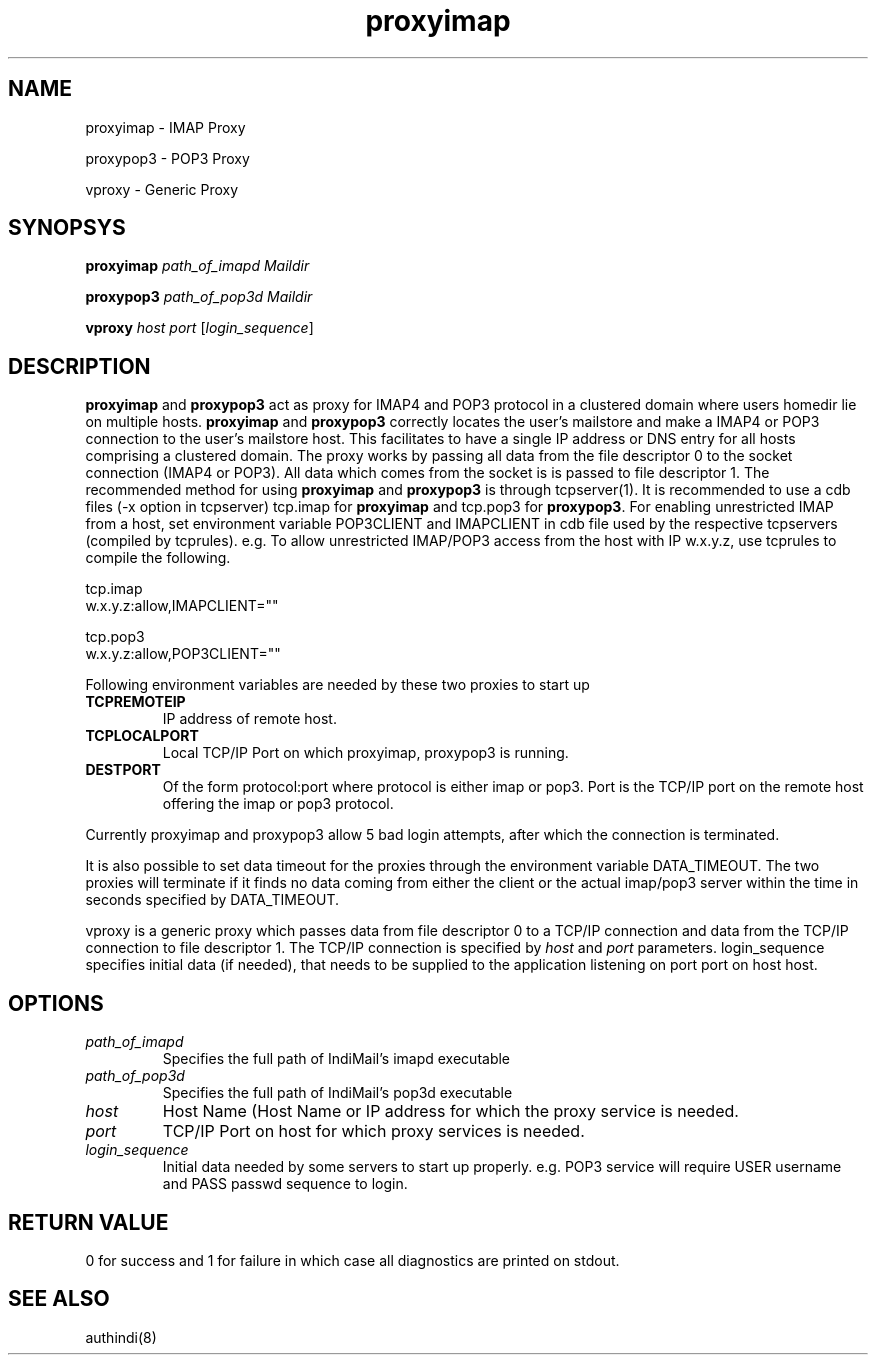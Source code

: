 .LL 8i
.TH proxyimap 8
.SH NAME
.PP
proxyimap \- IMAP Proxy
.PP
proxypop3 \- POP3 Proxy
.PP
vproxy \- Generic Proxy

.SH SYNOPSYS
.PP
\fBproxyimap\fR \fIpath_of_imapd\fR \fIMaildir\fR
.PP
\fBproxypop3\fR \fIpath_of_pop3d\fR \fIMaildir\fR
.PP
\fBvproxy\fR \fIhost\fR \fIport\fR [\fIlogin_sequence\fR]

.SH DESCRIPTION
\fBproxyimap\fR and \fBproxypop3\fR act as proxy for IMAP4 and POP3 protocol in a clustered
domain where users homedir lie on multiple hosts. \fBproxyimap\fR and \fBproxypop3\fR correctly
locates the user's mailstore and make a IMAP4 or POP3 connection to the user's mailstore host.
This facilitates to have a single IP address or DNS entry for all hosts comprising a clustered
domain. The proxy works by passing all data from the file descriptor 0 to the socket connection
(IMAP4 or POP3). All data which comes from the socket is is passed to file descriptor 1.
The recommended method for using \fBproxyimap\fR and \fBproxypop3\fR is through tcpserver(1).
It is recommended to use a cdb files (-x option in tcpserver) tcp.imap for \fBproxyimap\fR and
tcp.pop3 for \fBproxypop3\fR. For enabling unrestricted IMAP from a host, set environment
variable POP3CLIENT and IMAPCLIENT in cdb file used by the respective tcpservers (compiled
by tcprules). e.g. To allow unrestricted IMAP/POP3 access from the host with IP w.x.y.z, use
tcprules to compile the following.

.EX
tcp.imap
w.x.y.z:allow,IMAPCLIENT=""

tcp.pop3
w.x.y.z:allow,POP3CLIENT=""
.EE

Following environment variables are needed by these two proxies to start up

.TP
\fBTCPREMOTEIP\fR
IP address of remote host.
.TP
\fBTCPLOCALPORT\fR
Local TCP/IP Port on which proxyimap, proxypop3 is running.
.TP
\fBDESTPORT\fR
Of the form protocol:port where protocol is either imap or pop3. Port is the TCP/IP port on
the remote host offering the imap or pop3 protocol.
.PP
Currently proxyimap and proxypop3 allow 5 bad login attempts, after which the connection is
terminated.
.PP
It is also possible to set data timeout for the proxies through the environment variable
DATA_TIMEOUT. The two proxies will terminate if it finds no data coming from either the
client or the actual imap/pop3 server within the time in seconds specified by DATA_TIMEOUT.
.PP
vproxy is a generic proxy which passes data from file descriptor 0 to a TCP/IP connection and
data from the TCP/IP connection to file descriptor 1. The TCP/IP connection is specified by
\fIhost\fR and \fIport\fR parameters. login_sequence specifies initial data (if needed), that
needs to be supplied to the application listening on port port on host host.

.SH OPTIONS
.TP
\fIpath_of_imapd\fR
Specifies the full path of IndiMail's imapd executable
.TP
\fIpath_of_pop3d\fR
Specifies the full path of IndiMail's pop3d executable
.TP
\fIhost\fR
Host Name (Host Name or IP address for which the proxy service is needed.
.TP
\fIport\fR
TCP/IP Port on host for which proxy services is needed.
.TP
\fIlogin_sequence\fR
Initial data needed by some servers to start up properly. e.g. POP3 service will require USER
username and PASS passwd sequence to login.

.SH RETURN VALUE
0 for success and 1 for failure in which case all diagnostics are printed on stdout.

.SH "SEE ALSO"
authindi(8)
